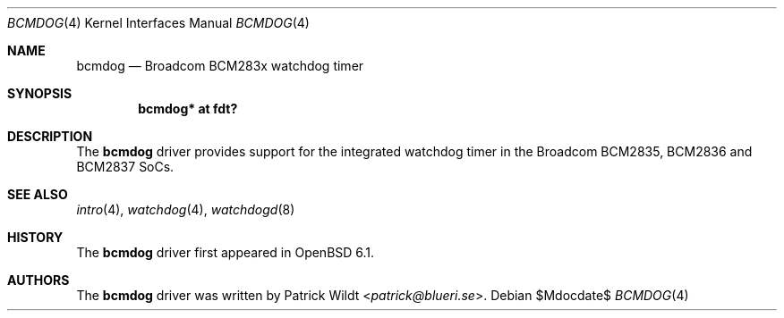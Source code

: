 .\"	$OpenBSD$
.\"
.\" Copyright (c) 2018 Jonathan Gray <jsg@openbsd.org>
.\"
.\" Permission to use, copy, modify, and distribute this software for any
.\" purpose with or without fee is hereby granted, provided that the above
.\" copyright notice and this permission notice appear in all copies.
.\"
.\" THE SOFTWARE IS PROVIDED "AS IS" AND THE AUTHOR DISCLAIMS ALL WARRANTIES
.\" WITH REGARD TO THIS SOFTWARE INCLUDING ALL IMPLIED WARRANTIES OF
.\" MERCHANTABILITY AND FITNESS. IN NO EVENT SHALL THE AUTHOR BE LIABLE FOR
.\" ANY SPECIAL, DIRECT, INDIRECT, OR CONSEQUENTIAL DAMAGES OR ANY DAMAGES
.\" WHATSOEVER RESULTING FROM LOSS OF USE, DATA OR PROFITS, WHETHER IN AN
.\" ACTION OF CONTRACT, NEGLIGENCE OR OTHER TORTIOUS ACTION, ARISING OUT OF
.\" OR IN CONNECTION WITH THE USE OR PERFORMANCE OF THIS SOFTWARE.
.\"
.Dd $Mdocdate$
.Dt BCMDOG 4
.Os
.Sh NAME
.Nm bcmdog
.Nd Broadcom BCM283x watchdog timer
.Sh SYNOPSIS
.Cd "bcmdog* at fdt?"
.Sh DESCRIPTION
The
.Nm
driver provides support for the integrated watchdog timer in the Broadcom
BCM2835, BCM2836 and BCM2837 SoCs.
.Sh SEE ALSO
.Xr intro 4 ,
.Xr watchdog 4 ,
.Xr watchdogd 8
.Sh HISTORY
The
.Nm
driver first appeared in
.Ox 6.1 .
.Sh AUTHORS
.An -nosplit
The
.Nm
driver was written by
.An Patrick Wildt Aq Mt patrick@blueri.se .
